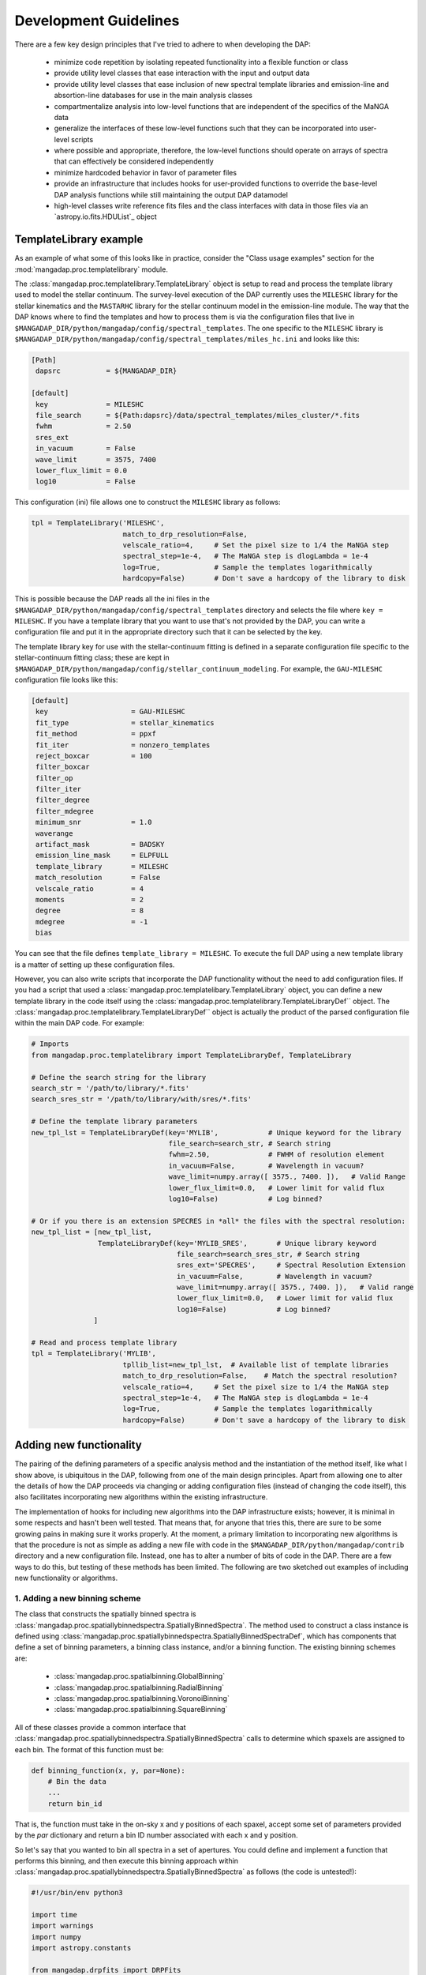 
Development Guidelines
======================

There are a few key design principles that I've tried to adhere to when
developing the DAP:

 * minimize code repetition by isolating repeated functionality into a
   flexible function or class
 * provide utility level classes that ease interaction with the input
   and output data
 * provide utility level classes that ease inclusion of new spectral
   template libraries and emission-line and absortion-line databases for
   use in the main analysis classes
 * compartmentalize analysis into low-level functions that are
   independent of the specifics of the MaNGA data
 * generalize the interfaces of these low-level functions such that they
   can be incorporated into user-level scripts
 * where possible and appropriate, therefore, the low-level functions
   should operate on arrays of spectra that can effectively be
   considered independently
 * minimize hardcoded behavior in favor of parameter files
 * provide an infrastructure that includes hooks for user-provided
   functions to override the base-level DAP analysis functions while
   still maintaining the output DAP datamodel
 * high-level classes write reference fits files and the class
   interfaces with data in those files via an `astropy.io.fits.HDUList`_
   object
    
TemplateLibrary example
-----------------------

As an example of what some of this looks like in practice, consider the
"Class usage examples" section for the
:mod:`mangadap.proc.templatelibrary` module.

The :class:`mangadap.proc.templatelibrary.TemplateLibrary` object is setup to read and process the template library used to model the stellar continuum.  The survey-level execution of the DAP currently uses the ``MILESHC`` library for the stellar kinematics and the ``MASTARHC`` library for the stellar continuum model in the emission-line module.  The way that the DAP knows where to find the templates and how to process them is via the configuration files that live in ``$MANGADAP_DIR/python/mangadap/config/spectral_templates``.  The one specific to the ``MILESHC`` library is ``$MANGADAP_DIR/python/mangadap/config/spectral_templates/miles_hc.ini`` and looks like this:

.. code-block:: ini

    [Path]
     dapsrc           = ${MANGADAP_DIR}

    [default]
     key              = MILESHC
     file_search      = ${Path:dapsrc}/data/spectral_templates/miles_cluster/*.fits
     fwhm             = 2.50
     sres_ext
     in_vacuum        = False
     wave_limit       = 3575, 7400
     lower_flux_limit = 0.0
     log10            = False

This configuration (ini) file allows one to construct the ``MILESHC`` library as follows:

.. code-block:: python

    tpl = TemplateLibrary('MILESHC',
                          match_to_drp_resolution=False,
                          velscale_ratio=4,     # Set the pixel size to 1/4 the MaNGA step
                          spectral_step=1e-4,   # The MaNGA step is dlogLambda = 1e-4
                          log=True,             # Sample the templates logarithmically
                          hardcopy=False)       # Don't save a hardcopy of the library to disk

This is possible because the DAP reads all the ini files in the
``$MANGADAP_DIR/python/mangadap/config/spectral_templates`` directory
and selects the file where ``key = MILESHC``.  If you have a template
library that you want to use that's not provided by the DAP, you can
write a configuration file and put it in the appropriate directory such
that it can be selected by the key.

The template library key for use with the stellar-continuum fitting is
defined in a separate configuration file specific to the
stellar-continuum fitting class; these are kept in
``$MANGADAP_DIR/python/mangadap/config/stellar_continuum_modeling``.
For example, the ``GAU-MILESHC`` configuration file looks like this:

.. code-block:: ini

    [default]
     key                    = GAU-MILESHC
     fit_type               = stellar_kinematics
     fit_method             = ppxf
     fit_iter               = nonzero_templates
     reject_boxcar          = 100
     filter_boxcar
     filter_op
     filter_iter
     filter_degree
     filter_mdegree
     minimum_snr            = 1.0
     waverange
     artifact_mask          = BADSKY
     emission_line_mask     = ELPFULL
     template_library       = MILESHC
     match_resolution       = False
     velscale_ratio         = 4
     moments                = 2
     degree                 = 8
     mdegree                = -1
     bias

You can see that the file defines ``template_library = MILESHC``.  To
execute the full DAP using a new template library is a matter of setting
up these configuration files.

However, you can also write scripts that incorporate the DAP
functionality without the need to add configuration files.  If you had a
script that used a :class:`mangadap.proc.templatelibary.TemplateLibrary`
object, you can define a new template library in the code itself using
the :class:`mangadap.proc.templatelibrary.TemplateLibraryDef`` object.
The :class:`mangadap.proc.templatelibrary.TemplateLibraryDef`` object is
actually the product of the parsed configuration file within the main
DAP code.  For example:

.. code-block:: python

    # Imports
    from mangadap.proc.templatelibrary import TemplateLibraryDef, TemplateLibrary

    # Define the search string for the library
    search_str = '/path/to/library/*.fits'
    search_sres_str = '/path/to/library/with/sres/*.fits'

    # Define the template library parameters
    new_tpl_lst = TemplateLibraryDef(key='MYLIB',            # Unique keyword for the library
                                     file_search=search_str, # Search string
                                     fwhm=2.50,              # FWHM of resolution element
                                     in_vacuum=False,        # Wavelength in vacuum?
                                     wave_limit=numpy.array([ 3575., 7400. ]),   # Valid Range
                                     lower_flux_limit=0.0,   # Lower limit for valid flux
                                     log10=False)            # Log binned?

    # Or if you there is an extension SPECRES in *all* the files with the spectral resolution:
    new_tpl_list = [new_tpl_list,
                    TemplateLibraryDef(key='MYLIB_SRES',       # Unique library keyword
                                       file_search=search_sres_str, # Search string
                                       sres_ext='SPECRES',     # Spectral Resolution Extension
                                       in_vacuum=False,        # Wavelength in vacuum?
                                       wave_limit=numpy.array([ 3575., 7400. ]),   # Valid range
                                       lower_flux_limit=0.0,   # Lower limit for valid flux
                                       log10=False)            # Log binned?
                   ]

    # Read and process template library
    tpl = TemplateLibrary('MYLIB',
                          tpllib_list=new_tpl_lst,  # Available list of template libraries
                          match_to_drp_resolution=False,    # Match the spectral resolution?
                          velscale_ratio=4,     # Set the pixel size to 1/4 the MaNGA step
                          spectral_step=1e-4,   # The MaNGA step is dlogLambda = 1e-4
                          log=True,             # Sample the templates logarithmically
                          hardcopy=False)       # Don't save a hardcopy of the library to disk


Adding new functionality
------------------------

The pairing of the defining parameters of a specific analysis method and
the instantiation of the method itself, like what I show above, is
ubiquitous in the DAP, following from one of the main design principles.
Apart from allowing one to alter the details of how the DAP proceeds via
changing or adding configuration files (instead of changing the code
itself), this also facilitates incorporating new algorithms within the
existing infrastructure.

The implementation of hooks for including new algorithms into the DAP
infrastructure exists; however, it is minimal in some respects and
hasn't been well tested.  That means that, for anyone that tries this,
there are sure to be some growing pains in making sure it works
properly.  At the moment, a primary limitation to incorporating new
algorithms is that the procedure is not as simple as adding a new file
with code in the ``$MANGADAP_DIR/python/mangadap/contrib`` directory and
a new configuration file.  Instead, one has to alter a number of bits of
code in the DAP.  There are a few ways to do this, but testing of these
methods has been limited.  The following are two sketched out examples
of including new functionality or algorithms.

1. Adding a new binning scheme
~~~~~~~~~~~~~~~~~~~~~~~~~~~~~~

The class that constructs the spatially binned spectra is
:class:`mangadap.proc.spatiallybinnedspectra.SpatiallyBinnedSpectra`.
The method used to construct a class instance is defined using
:class:`mangadap.proc.spatiallybinnedspectra.SpatiallyBinnedSpectraDef`,
which has components that define a set of binning parameters, a binning
class instance, and/or a binning function.  The existing binning schemes
are:

 * :class:`mangadap.proc.spatialbinning.GlobalBinning`
 * :class:`mangadap.proc.spatialbinning.RadialBinning`
 * :class:`mangadap.proc.spatialbinning.VoronoiBinning`
 * :class:`mangadap.proc.spatialbinning.SquareBinning`

All of these classes provide a common interface that
:class:`mangadap.proc.spatiallybinnedspectra.SpatiallyBinnedSpectra`
calls to determine which spaxels are assigned to each bin.  The format
of this function must be:

.. code-block:: python

    def binning_function(x, y, par=None):
        # Bin the data
        ...
        return bin_id

That is, the function must take in the on-sky x and y positions of each
spaxel, accept some set of parameters provided by the `par` dictionary
and return a bin ID number associated with each x and y position.
 
So let's say that you wanted to bin all spectra in a set of apertures.
You could define and implement a function that performs this binning,
and then execute this binning approach within
:class:`mangadap.proc.spatiallybinnedspectra.SpatiallyBinnedSpectra` as
follows (the code is untested!):

.. code-block:: python

    #!/usr/bin/env python3

    import time
    import warnings
    import numpy
    import astropy.constants

    from mangadap.drpfits import DRPFits
    from mangadap.proc.reductionassessments import ReductionAssessment
    from mangadap.proc.spectralstack import SpectralStackPar, SpectralStack
    from mangadap.proc.spatiallybinnedspectra import SpatiallyBinnedSpectra, SpatiallyBinnedSpectraDef
    from mangadap.proc.stellarcontinuummodel import StellarContinuumModel
    from mangadap.proc.emissionlinemoments import EmissionLineMoments
    from mangadap.proc.emissionlinemodel import EmissionLineModel
    from mangadap.proc.spectralindices import SpectralIndices
    from mangadap.dapfits import construct_maps_file, construct_cube_file

    #-----------------------------------------------------------------------------

    class ApertureBinning():
        """
        Perform aperture binning

        Args:
            x (array-like):
                List of on-sky x coordinates for apertures
            y (array-like):
                List of on-sky y coordinates for apertures
            r (array-like):
                Single or list of radii of the apertures

        Attributes:
            n (:obj:`int`):
                Number of apertures
            x (`numpy.ndarray`_):
                On-sky x coordinates for apertures
            y (`numpy.ndarray`_):
                On-sky y coordinates for apertures
            r (`numpy.ndarray`_):
                Aperture radii
        """
        def __init__(self, x, y, r):
            self.x = numpy.asarray(x)
            if len(self.x.shape) != 1:
                raise ValueError('On-sky coordinates must be one-dimensional.')
            self.n = x.size
            if len(y) != self.n:
                raise ValueError('Input coordinates are of different lengths.')
            self.y = numpy.asarray(y)
            if len(r) != 1 and len(r) != self.n:
                raise ValueError('Radii must be common to all apertures or unique to each aperture.')
            self.r = numpy.full(self.n, r, dtype=float) if len(r) == 1 else numpy.asarray(r)

        def bin_spaxels(self, x, y, par=None):
            _x = numpy.asarray(x)
            if len(_x.shape) != 1:
                raise ValueError('On-sky coordinates must be one-dimensional.')
            nspaxels = _x.size
            if len(y) != nspaxels:
                raise ValueError('Input coordinates are of different lengths.')
            _y = numpy.asarray(y)

            # Find which spaxels land in each aperture
            indx = numpy.square(_x[:,None]-self.x[None,:]) + numpy.square(_y[:,None]-self.y[None,:]) \
                        < numpy.square(self.r[None,:])
            if numpy.any(numpy.sum(indx, axis=1) > 1):
                warnings.warn('Spaxels found in multiple apertures!')

            # Return the aperture index that each spaxel is within,
            # isolating only one aperture per spaxel; spaxels not in any
            # aperture have a bin ID of -1
            binid = numpy.full((nspaxels, self.n), -1, dtype=int)
            binid[indx] = numpy.array([numpy.arange(self.n)]*nspaxels)[indx]
            return numpy.amax(binid, axis=1)

    #-----------------------------------------------------------------------------
    if __name__ == '__main__':
        t = time.perf_counter()

        # Set the plate, ifu, and initial velocity/redshift
        plate = 7495
        ifu = 12704
        vel = 8675.5
        nsa_redshift = vel/astropy.constants.c.to('km/s').value

        # Read the DRP LOGCUBE file
        drpf = DRPFits(plate, ifu, 'CUBE', read=True)

        # Calculate the S/N and coordinates
        rdxqa = ReductionAssessment('SNRG', drpf)

        # Setup the aperture binning class
        ax = numpy.array([0.0, 3.0, 6.0])
        ay = numpy.array([0.0, 0.0, 0.0])
        apbin = ApertureBinning(ax, ay, 2.5)

        # Setup the stacking operations
        stackpar = SpectralStackPar('mean',         # Operation for stack
                                    False,          # Apply a velocity registration
                                    None,           # Velocity offsets for registration
                                    'channels',     # Covariance mode and parameters
                                    SpectralStack.parse_covariance_parameters('channels', 11),
                                    True)           # Propagate the LSF through the stacking
        stacker = SpectralStack()

        # Create a new binning method
        binning_method = SpatiallyBinnedSpectraDef('Aperture',      # Key for binning method
                                                   'ODonnell',      # Galactic reddening function
                                                   3.1,             # Rv for Galactic reddening
                                                   0.0,             # Minimum S/N to include
                                                   None,            # Object with binning pars
                                                   None,            # Binning class instance
                                                   apbin.bin_spaxels,   # Binning function
                                                   stackpar,        # Object with stacking pars
                                                   stacker,         # Stacking class instance
                                                   stacker.stack_DRPFits,   # Stacking function
                                                   'spaxel',        # LSF characterization to use
                                                   True)            # Use the pre-pixelized LSF

        # Bin the spectra using the new binning method
        binned_spectra = SpatiallyBinnedSpectra('Aperture',     # Key for binning method
                                                drpf,           # DRP data to bin
                                                rdxqa,          # Cube coordinates and S/N
                                                method_list=binning_method) # Binning methods

        # The rest of this is just a single execution of the remaining
        # analysis steps in
        # $MANGADAP_DIR/python/mangadap/survey/manga_dap.py , with some
        # simplifications
        stellar_continuum = StellarContinuumModel('GAU-MILESHC', binned_spectra, guess_vel=vel,
                                                  guess_sig=100.)

        emission_line_moments = EmissionLineMoments('EMOMF', binned_spectra,
                                                    stellar_continuum=stellar_continuum,
                                                    redshift=nsa_redshift)

        emission_line_model = EmissionLineModel('EFITF', binned_spectra,
                                                stellar_continuum=stellar_continuum,
                                                redshift=nsa_redshift, dispersion=100.0)
        
        spectral_indices = SpectralIndices('INDXEN', binned_spectra, redshift=nsa_redshift,
                                           stellar_continuum=stellar_continuum,
                                           emission_line_model=emission_line_model)

        construct_maps_file(drpf, rdxqa=rdxqa, binned_spectra=binned_spectra,
                            stellar_continuum=stellar_continuum,
                            emission_line_moments=emission_line_moments,
                            emission_line_model=emission_line_model,
                            spectral_indices=spectral_indices, nsa_redshift=nsa_redshift)

        construct_cube_file(drpf, binned_spectra=binned_spectra,
                            stellar_continuum=stellar_continuum,
                            emission_line_model=emission_line_model)

        print('Elapsed time: {0} seconds'.format(time.perf_counter() - t))

You'll notice that there are some limitations in what one can implement.
In this example, the limitation is that each spaxel must be assigned to
a single unique bin, not multiple bins if the apertures are overlapping.

2. Adding a new emission-line fitter
~~~~~~~~~~~~~~~~~~~~~~~~~~~~~~~~~~~~

Adding a new binning scheme is relatively straight-forward because all
that's required is to provide a new binning function that adheres to the
specified form.  Things become much more complicated when you want to
replace a core algorithm that provides much of the content of the output
data model.  Still, it can be done, it's just that one has to follow
more requirements that can be more stringent.

Let's say you want to add a new emission-line fitter (as we did for
MPL-6 in changing from :class:mangadap.proc.elric.Elric` to
:class:`mangadap.proc.sasuke.Sasuke`).  The class that constructs the
parameterized emission-line models is
:class:`mangadap.proc.emissionlinemodel.EmissionLineModel`.  The method
used to construct a class instance is defined using
:class:`mangadap.proc.emissionlinemodel.EmissionLineModelDef`, which has
components that define a set of model-fitting parameters, a
model-fitting class instance, and/or a model-fitting function.  The
common function call that any emission-line fitter must provide looks
like:

.. code-block:: python

    def fit(binned_spectra, par=None, loggers=None, quiet=False):
        # Fit the spectra
        ...
        return model_eml_flux, model_eml_base, model_eml_mask, model_fit_par, \
                model_eml_par, model_binid

where ``binned_spectra`` is a
:class:`mangadap.proc.spatiallybinnedspectra.SpatiallyBinnedSpectra`
object and the returned arrays are:

 - ``model_eml_flux``: Model emission-line flux only; shape is
   :math:`(N_{\rm mod}, N_{\rm wave})`.  The first axis is ordered by model
   ID number.

 - ``model_eml_base``: Any baseline resulting from the emission-line fit
   such that the model fit to each spectrum is: ``stellar_continuum +
   model_eml_flux + model_eml_base``; shape is :math:`(N_{\rm mod},
   N_{\rm wave})`.  The first axis is ordered by model ID number.

 - ``model_eml_mask``: Boolean or bit-mask array for fitted models;
   shape is :math:`(N_{\rm mod}, N_{\rm wave})`.  The first axis is
   ordered by model ID number.

 - ``model_fit_par``: A ``numpy`` record array that provides the results
   of each fit.  This can be ``None`` and the output maps file will
   still be successfully written

 - ``model_eml_par``: A ``numpy`` record array that provides the output
   model parameters.  The data type must be as returned by
   :func:`mangadap.proc.spectralfitting.EmissionLineFit._per_emission_line_dtype`
   and the shape must be :math:`(N_{\rm mod},)` with the parameters
   ordered by the model ID number.

 - ``model_binid``: A 2D map of the ID numbers assigned to each spaxel
   with a fitted model.  Any spaxel without an emission-line model
   should have ``model_binid = -1``, and the number of IDs that are
   greater than -1 must be :math:`N_{\rm mod}`.  The shape is
   :math:`(N_x,N_y)`; i.e., it must match the spatial dimensions of the
   fitted DRP data cube.  This can be {{{None}}}, which indicates that
   the bin IDS are the same as the bin IDs set in the ``binned_spectra``
   object.

In addition to the high-level data model interfaces, like
:class:`mangadap.proc.emissionlinemodel.EmissionLineModel`, the DAP
attempts to provide a set of base classes that provided functionality
common to a set of abstracted spectral-fitting routines.  For the
emission-line fitting, this is the
:class:`mangadap.proc.spectralfitting.EmissionLineFit` class.  This
object provides the data table description that should be common to all
emission-line model output for the construction of the output data model
by :class:`mangadap.proc.emissionlinemodel.EmissionLineModel` (see
``model_eml_par`` above).

.. warning::

    The code discussed/provided below was an initial go at sketching out
    the code for the emission-line module used in MPL-6.  The code will
    not work out of the box and is meant to illustrate the solution to
    the problem.  For the actual solution, see the main DAP interface
    class :class:`mangadap.proc.sasuke.Sasuke` and the primary fitting
    function written by Xihan Ji and Michele Cappellari (with some
    significant edits by Kyle Westfall), :mod:`mangadap.contrib.xjmc`.

So, let's say you have a function ``first_second_iteration`` that
applies the new fitting approach that we want for the emission lines.
The following is untested code that could be used to implement this
function as the emission-line model fitter while still providing the
same DAP output data model:

.. code-block:: python

    #!/usr/bin/env python3

    import time
    import warnings
    import numpy
    import astropy.constants

    from mangadap.drpfits import DRPFits
    from mangadap.proc.reductionassessments import ReductionAssessment
    from mangadap.proc.spatiallybinnedspectra import SpatiallyBinnedSpectra
    from mangadap.proc.stellarcontinuummodel import StellarContinuumModel
    from mangadap.proc.ppxffit import PPXFFit
    from mangadap.util.instrument import spectrum_velocity_scale
    from mangadap.util.fitsutil import DAPFitsUtil
    from mangadap.util.fileio import init_record_array
    from mangadap.proc.emissionlinemoments import EmissionLineMoments
    from mangadap.proc.spectralfitting import EmissioneLineFit
    from mangadap.proc.emissionlinemodel import EmissionLineModelDef, EmissionLineModel
    from mangadap.par.emissionlinedb import EmissionLineDB
    from mangadap.proc.spectralindices import SpectralIndices
    from mangadap.dapfits import construct_maps_file, construct_cube_file

    from mangadap.contrib.xjmc import first_second_iteration

    #-----------------------------------------------------------------------------

    class XJMCEmissionLineFitter(EmissionLineFit):
        def __init__(self, par=None):
            if par is None:
                # Set the default parameter set.  The guess_redshift,
                # stellar_continuum, and emission_lines values can be
                # filled by EmissionLineModel._fill_method_par()
                par = { 'guess_redshift': None,     # The guess redshift for each binned spectrum
                        'stellar_continuum': None,  # The StellarContinuumModel object
                        'emission_lines': None,     # The EmissionLineDB object
                        'degree': 8,                # Additive polynomial order
                        'mdegree': 0 }              # Multiplicative polynomial order
            EmissionLineFit.__init__(self, 'XJMC', None, par=par)


        def fit(self, binned_spectra, par=None, loggers=None, quiet=False):
            if par is not None:
                self.par = par

            # Check the parameter keys
            required_keys = [ 'guess_redshift', 'stellar_continuum', 'emission_lines', 'degree',
                              'mdegree' ]
            if numpy.any([ reqk not in self.par.keys() for reqk in required_keys ]):
                raise ValueError('Parameter dictionary does not have all the required keys.')

            # Wavelengths are in vacuum
            wave = binned_spectra['WAVE'].data.copy()
            # Velocity step per pixel
            velscale = spectrum_velocity_scale(wave)
            # Flux and noise masked arrays; shape is (Nspaxels,Nwave)
            # where Nspaxels is Nx*Ny
            flux = binned_spectra.drpf.copy_to_masked_array(flag=['DONOTUSE', 'FORESTAR'])
            noise = numpy.ma.power(binned_spectra.drpf.copy_to_masked_array(
                                        ext='IVAR', flag=['DONOTUSE', 'FORESTAR']), -0.5)
            # Spaxel coordinates; shape is (nspaxels,)
            x = binned_spectra.rdxqa['SPECTRUM'].data['SKY_COO'][:,0]
            y = binned_spectra.rdxqa['SPECTRUM'].data['SKY_COO'][:,1]
            # Binned flux and binned noise masked arrays; shape is (nbins,nwave)
            flux_binned = binned_spectra.copy_to_masked_array(
                                                        flag=binned_spectra.do_not_fit_flags())
            noise_binned = numpy.ma.power(binned_spectra.copy_to_masked_array(ext='IVAR',
                                                    flag=binned_spectra.do_not_fit_flags()) , -0.5)
            # Bin coordinates; shape is (nbins,)
            x_binned = binned_spectra['BINS'].data['SKY_COO'][:,0]
            y_binned = binned_spectra['BINS'].data['SKY_COO'][:,1]
            # Set initial guesses for the velocity and velocity
            # dispersion
            if self.par['guess_redshift'] is not None:
                # Use guess_redshift if provided
                vel = self.par['guess_redshift'] * astropy.constants.c.to('km/s').value
                # And set default velocity dispersion to 100 km/s
                sig = numpy.full(vel.size, 100, dtype=float)
            elif self.par['stellar_continuum'] is not None:
                # Otherwise use the stellar-continuum result
                vel, sig = self.par['stellar_continuum'].matched_guess_kinematics(binned_spectra,
                                                                                  cz=True)
            else:
                # TODO: Set default guess kinematics
                vel, sig = None, None

            # Get the stellar templates;
            # shape is (Ntemplates, Nwave_templates)
            if self.par['stellar_continuum'] is not None:
                stars_templates = self.par['stellar_continuum'].method['fitpar']['template_library']
                stars_templates_wave = stars_templates['WAVE'].data.copy()
                stars_templates = stars_templates['FLUX'].data.copy()
                velscale_ratio = self.par['stellar_continuum'].method['fitpar']['velscale_ratio']
                dv = -PPXFFit.ppxf_tpl_obj_voff(stars_templates_wave, wave, velscale,
                                                velscale_ratio=velscale_ratio)
            else:
                # TODO: Default construction of stellar templates
                stars_templates = None
                velscale_ratio = None
                dv = None

            # TODO: Construct gas templates
            gas_templates = None
            gas_names = None

            # TODO: Default polynomial orders
            degree = 8 if self.par['degree'] is None else self.par['degree']
            mdegree = 0 if self.par['mdegree'] is None else self.par['mdegree']
        
            # Output is:
            #   - model_flux: stellar-continuum + emission-line model;
            #     shape is (Nmod, Nwave); first axis is ordered by model
            #     ID number
            #   - model_eml_flux: model emission-line flux only; shape
            #     is (Nmod, Nwave); first axis is ordered by model ID
            #     number
            #   - model_mask: boolean or bit mask for fitted models;
            #     shape is (Nmod, Nwave); first axis is ordered by model
            #     ID number
            #   - model_binid: ID numbers assigned to each spaxel with a
            #     fitted model; any spaxel without a model should have
            #     model_binid = -1; the number of >-1 IDs must be Nmod;
            #     shape is (Nx,Ny) which is equivalent to:
            #       flux[:,0].reshape((numpy.sqrt(Nspaxels).astype(int),)*2).shape
            #   - eml_flux: Flux of each emission line; shape is
            #     (Nmod,Neml)
            #   - eml_fluxerr: Error in emission-line fluxes; shape is
            #     (Nmod, Neml)
            #   - eml_kin: Kinematics (velocity and velocity dispersion)
            #     of each emission line; shape is (Nmod,Neml,Nkin)
            #   - eml_kinerr: Error in the kinematics of each emission
            #     line
            #   - eml_sigmacorr: Quadrature corrections required to
            #     obtain the astrophysical velocity dispersion; shape is
            #     (Nmod,Neml); corrections are expected to be applied as
            #     follows:
            #       sigma = numpy.ma.sqrt( numpy.square(eml_kin[:,:,1])
            #                               - numpy.square(eml_sigmacorr))
            model_flux, model_eml_flux, model_mask, model_binid, eml_flux, eml_fluxerr, \
                    eml_kin, eml_kinerr, eml_sigmacorr \
                            = first_second_iteration(wave, flux, noise, flux_binned, noise_binned,
                                                     velscale, velscale_ratio, dv, vel, sig,
                                                     stars_templates, gas_templates, gas_names,
                                                     degree, mdegree, x, y, x_binned, y_binned)

            # The ordered indices in the flatted bin ID map with/for
            # each model
            model_srt = numpy.argsort(model_binid.ravel())[model_binid.ravel() > -1]

            # Construct the output emission-line database.  The data
            # type defined by
            # EmissionLineFit._per_emission_line_dtype(); shape is
            # (Nmod,); parameters must be ordered by model ID number
            nmod = len(model_srt)
            neml = eml_flux.shape[1]
            nkin = eml_kin.shape[-1]
            model_eml_par = init_record_array(nmod,
                                EmissionLineFit._per_emission_line_dtype(neml, nkin, numpy.int16))
            model_eml_par['BINID'] = model_binid.ravel()[model_srt]
            model_eml_par['BINID_INDEX'] = numpy.arange(nmod)
            model_eml_par['MASK'][:,:] = 0
            model_eml_par['FLUX'] = eml_flux
            model_eml_par['FLUXERR'] = eml_fluxerr
            model_eml_par['KIN'] = eml_kin
            model_eml_par['KINERR'] = eml_kinerr
            model_eml_par['SIGMACORR'] = eml_sigmacorr

            # Include the equivalent width measurements
            if self.par['emission_lines'] is not None:
                EmissionLineFit.measure_equivalent_width(wave, flux[model_srt,:],
                                                         par['emission_lines'], model_eml_par)

            # Calculate the "emission-line baseline" as the difference
            # between the stellar continuum model determined for the
            # kinematics and the one determined by the optimized
            # stellar-continuum + emission-line fit:
            if self.par['stellar_continuum'] is not None:
                # Construct the full 3D cube for the stellar continuum
                # models
                sc_model_flux, sc_model_mask \
                        = DAPFitsUtil.reconstruct_cube(binned_spectra.drpf.shape,
                                                       self.par['stellar_continuum']['BINID'].data,
                                                   [ self.par['stellar_continuum']['FLUX'].data,
                                                     self.par['stellar_continuum']['MASK'].data ])
                # Set any masked pixels to 0
                sc_model_flux[sc_model_mask>0] = 0.0

                # Construct the full 3D cube of the new stellar
                # continuum from the combined stellar-continuum +
                # emission-line fit
                el_continuum = DAPFitsUtil.reconstruct_cube(binned_spectra.drpf.shape, model_binid,
                                                            model_flux - model_eml_flux)
                # Get the difference, restructure it to match the shape
                # of the emission-line models, and zero any masked
                # pixels
                model_eml_base = (el_model_flux - sc_model_flux).reshape(-1,wave.size)[model_srt,:]
                if model_mask is not None:
                    model_eml_base[model_mask>0] = 0.0
            else:
                model_eml_base = numpy.zeros(model_flux.shape, dtype=float)

            # Returned arrays are:
            #   - model_eml_flux: model emission-line flux only; shape
            #     is (Nmod, Nwave); first axis is ordered by model ID
            #     number
            #   - model_eml_base: difference between the combined fit
            #     and the stars-only fit; shape is (Nmod, Nwave); first
            #     axis is ordered by model ID number
            #   - model_mask: boolean or bit mask for fitted models;
            #     shape is (Nmod, Nwave); first axis is ordered by model
            #     ID number
            #   - model_fit_par: This provides the results of each fit;
            #     TODO: The is set to None.  Provide metrics of the ppxf
            #     fit to each spectrum?
            #   - model_eml_par: output model parameters; data type must
            #     be EmissionLineFit._per_emission_line_dtype(); shape
            #     is (Nmod,); parameters must be ordered by model ID
            #     number
            #   - model_binid: ID numbers assigned to each spaxel with a
            #     fitted model; any spaxel with a model should have
            #     model_binid = -1; the number of >-1 IDs must be Nmod;
            #     shape is (Nx,Ny)
            return model_eml_flux, model_eml_base, model_mask, None, model_eml_par, model_binid

    
    #-----------------------------------------------------------------------------
    if __name__ == '__main__':
        t = time.perf_counter()

        # Set the plate, ifu, and initial velocity/redshift
        plate = 7495
        ifu = 12704
        vel = 8675.5
        nsa_redshift = vel/astropy.constants.c.to('km/s').value

        # Read the DRP LOGCUBE file
        drpf = DRPFits(plate, ifu, 'CUBE', read=True)

        # Calculate the S/N and coordinates
        rdxqa = ReductionAssessment('SNRG', drpf)

        # Peform the Voronoi binning to S/N>~10
        binned_spectra = SpatiallyBinnedSpectra('VOR10', drpf, rdxqa)

        # Fit the stellar kinematics
        stellar_continuum = StellarContinuumModel('GAU-MILESHC', binned_spectra, guess_vel=vel,
                                                  guess_sig=100.)

        # Get the emission-line moments
        emission_line_moments = EmissionLineMoments('EMOMF', binned_spectra,
                                                    stellar_continuum=stellar_continuum,
                                                    redshift=nsa_redshift)

        # Get an estimate of the redshift of each bin using the first
        # moment of the H-alpha emission line:
        el_init_redshift = numpy.full(binned_spectra.nbins, nsa_redshift, dtype=float)
        # HARDCODED FOR A SPECIFIC EMISSION-LINE MOMENT DATABASE
        halpha_channel = 7
        halpha_mom1_masked = emission_line_moments['ELMMNTS'].data['MASK'][:,halpha_channel] > 0
        # - Use the 1st moment of the H-alpha line
        el_init_redshift[ emission_line_moments['ELMMNTS'].data['BINID_INDEX'] ] \
                    = emission_line_moments['ELMMNTS'].data['MOM1'][:,halpha_channel] \
                                    / astropy.constants.c.to('km/s').value
        # - For missing bins in the moment measurements and bad H-alpha
        #   moment measurements, use the value for the nearest good bin
        bad_bins = numpy.append(emission_line_moments.missing_bins,
                    emission_line_moments['ELMMNTS'].data['BINID'][halpha_mom1_masked]).astype(int)
        if len(bad_bins) > 0:
            nearest_good_bin_index = binned_spectra.find_nearest_bin(bad_bins, indices=True)
            bad_bin_index = binned_spectra.get_bin_indices(bad_bins)
            el_init_redshift[bad_bin_index] = el_init_redshift[nearest_good_bin_index]

        # Setup the new emission-line fitter
        fitter = XJMCEmissionLineFitter()

        # Setup the new fitting method
        fit_method = EmissionLineModelDef('XJMC',       # Key for the fitting method
                                          0.0,          # Minimum S/N of the binned spectra
                                          None,         # Keyword for an artifact mask
                                          None,         # Keyword for an emission-line database
                                          fitter.par,   # Object with fit parameters
                                          fitter,       # Fitting class instance
                                          fitter.fit)   # Fitting function

        # Fit the emission lines
        emission_line_model = EmissionLineModel('XJMC',
                                                binned_spectra,
                                                stellar_continuum=stellar_continuum,
                                                redshift=el_init_redshift, dispersion=100.0,
                                                method_list=fit_method)

        # The rest of this is just a single execution of the remaining
        # analysis steps in
        # $MANGADAP_DIR/python/mangadap/survey/manga_dap.py , with some
        # simplifications
        spectral_indices = SpectralIndices('INDXEN', binned_spectra, redshift=nsa_redshift,
                                           stellar_continuum=stellar_continuum,
                                           emission_line_model=emission_line_model)

        construct_maps_file(drpf, rdxqa=rdxqa, binned_spectra=binned_spectra,
                            stellar_continuum=stellar_continuum,
                            emission_line_moments=emission_line_moments,
                            emission_line_model=emission_line_model,
                            spectral_indices=spectral_indices, nsa_redshift=nsa_redshift)

        construct_cube_file(drpf, binned_spectra=binned_spectra,
                            stellar_continuum=stellar_continuum,
                            emission_line_model=emission_line_model)

        print('Elapsed time: {0} seconds'.format(time.perf_counter() - t))


